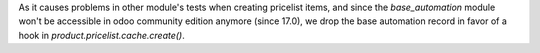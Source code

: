 As it causes problems in other module's tests when creating pricelist items,
and since the `base_automation` module won't be accessible in odoo community edition
anymore (since 17.0), we drop the base automation record in favor of a hook in
`product.pricelist.cache.create()`.
